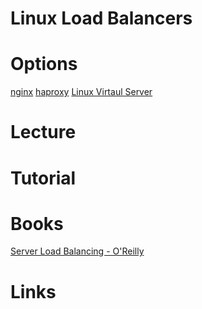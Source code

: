 #+TAGS: web lb


* Linux Load Balancers
* Options
[[file://home/crito/org/tech/web/web_service/nginx.org][nginx]]
[[file://home/crito/org/tech/web/web_service/haproxy.org][haproxy]]
[[file://home/crito/org/tech/web/web_service/linux_virtual_server.org][Linux Virtaul Server]]

* Lecture
* Tutorial
* Books
[[file://home/crito/Documents/SysAdmin/Server_Load_Balancing.pdf][Server Load Balancing - O'Reilly]]
* Links
